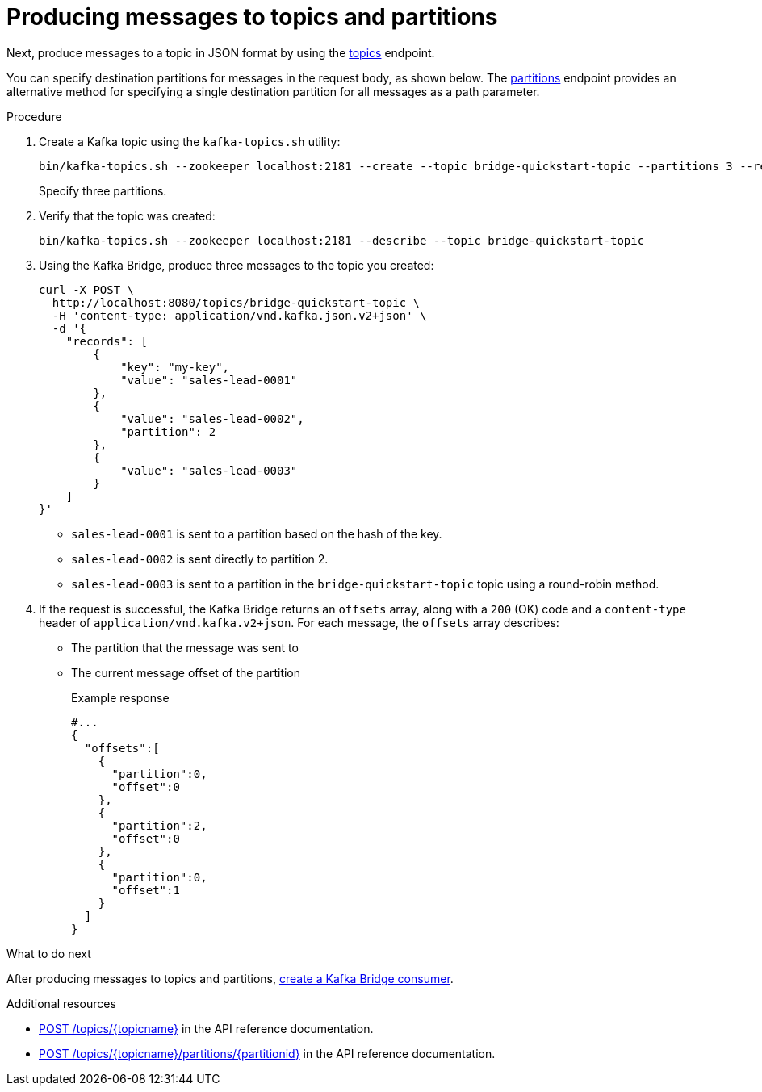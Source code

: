 // Module included in the following assemblies:
//
// assembly-kafka-bridge-quickstart.adoc

[id='proc-producing-messages-from-bridge-topics-partitions-{context}']
= Producing messages to topics and partitions

Next, produce messages to a topic in JSON format by using the link:https://strimzi.io/docs/bridge/latest/#_send[topics^] endpoint. 

You can specify destination partitions for messages in the request body, as shown below. The link:https://strimzi.io/docs/bridge/latest/#_sendtopartition[partitions^] endpoint provides an alternative method for specifying a single destination partition for all messages as a path parameter.

.Procedure

. Create a Kafka topic using the `kafka-topics.sh` utility:
+
[source,shell,subs=attributes+]
----
bin/kafka-topics.sh --zookeeper localhost:2181 --create --topic bridge-quickstart-topic --partitions 3 --replication-factor 1 --config retention.ms=7200000 --config segment.bytes=1073741824
----
+
Specify three partitions.

. Verify that the topic was created:
+
[source,shell,subs=attributes+]
----
bin/kafka-topics.sh --zookeeper localhost:2181 --describe --topic bridge-quickstart-topic
----

. Using the Kafka Bridge, produce three messages to the topic you created:
+
[source,curl,subs=attributes+]
----
curl -X POST \
  http://localhost:8080/topics/bridge-quickstart-topic \
  -H 'content-type: application/vnd.kafka.json.v2+json' \
  -d '{
    "records": [
        {
            "key": "my-key",
            "value": "sales-lead-0001"
        },
        {
            "value": "sales-lead-0002",
            "partition": 2
        },
        {
            "value": "sales-lead-0003"
        }
    ]
}'
----
+
* `sales-lead-0001` is sent to a partition based on the hash of the key.
* `sales-lead-0002` is sent directly to partition 2. 
* `sales-lead-0003` is sent to a partition in the `bridge-quickstart-topic` topic using a round-robin method.

. If the request is successful, the Kafka Bridge returns an `offsets` array, along with a `200` (OK) code and a `content-type` header of `application/vnd.kafka.v2+json`. For each message, the `offsets` array describes:
+
* The partition that the message was sent to
* The current message offset of the partition
+
.Example response

[source,json,subs=attributes+]
----
#...
{
  "offsets":[
    {
      "partition":0,
      "offset":0
    },
    {
      "partition":2,
      "offset":0
    },
    {
      "partition":0,
      "offset":1
    }
  ]
}
----

.What to do next

After producing messages to topics and partitions, xref:proc-creating-kafka-bridge-consumer-{context}[create a Kafka Bridge consumer]. 

.Additional resources

* link:https://strimzi.io/docs/bridge/latest/#_send[POST /topics/{topicname}^] in the API reference documentation.

* link:https://strimzi.io/docs/bridge/latest/#_sendtopartition[POST /topics/{topicname}/partitions/{partitionid}^] in the API reference documentation.